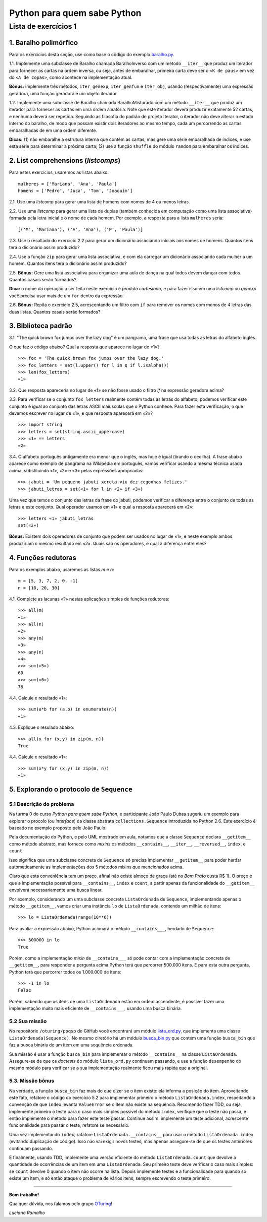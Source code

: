 
=============================
Python para quem sabe Python
=============================

----------------------
Lista de exercícios 1
----------------------

1. Baralho polimórfico
=======================

Para os exercícios desta seção, use como base o código do exemplo `baralho.py`_.

.. _baralho.py: https://github.com/oturing/ppqsp/blob/master/iteraveis/baralho.py

1.1. Implemente uma subclasse de Baralho chamada BaralhoInverso com um método
``__iter__`` que produz um iterador para fornecer as cartas na ordem inversa,
ou seja, antes de embaralhar, primeira carta deve ser o ``<K de paus>`` em vez
do ``<A de copas>``, como acontece na implementação atual.

**Bônus:** implemente três métodos, ``iter_genexp``, ``iter_genfun`` e
``iter_obj``, usando (respectivamente) uma expressão geradora, uma função
geradora e um objeto iterador.

1.2. Implemente uma subclasse de Baralho chamada BaralhoMisturado com um
método ``__iter__`` que produz um iterador para fornecer as cartas em uma
ordem aleatória. Note que este iterador deverá produzir exatamente 52 cartas,
e nenhuma deverá ser repetida. Seguindo as filosofia do padrão de projeto
Iterator, o iterador não deve alterar o estado interno do baralho, de modo que
possam existir dois iteradores ao mesmo tempo, cada um percorrendo as cartas
embaralhadas de em uma ordem diferente.

**Dicas:** (1) não embaralhe a estrutura interna que contém as cartas, mas
gere uma série embaralhada de índices, e use esta série para determinar a
próxima carta; (2) use a função ``shuffle`` do módulo ``random`` para
embaralhar os índices.

2. List comprehensions (*listcomps*)
=====================================

Para estes exercícios, usaremos as listas abaixo::

    mulheres = ['Mariana', 'Ana', 'Paula']
    homens = ['Pedro', 'Juca', 'Tom', 'Joaquim']

2.1. Use uma *listcomp* para gerar uma lista de homens com nomes de 4 ou menos
letras.

2.2. Use uma *listcomp* para gerar uma lista de duplas (também conhecida em
computação como uma lista associativa) formada pela letra inicial e o nome de
cada homem. Por exemplo, a resposta para a lista ``mulheres`` seria::

    [('M', 'Mariana'), ('A', 'Ana'), ('P', 'Paula')]

2.3. Use o resultado do exercício 2.2 para gerar um dicionário associando
iniciais aos nomes de homens. Quantos itens terá o dicionário assim produzido?

2.4. Use a função ``zip`` para gerar uma lista associativa, e com ela carregar
um dicionário associando cada mulher a um homem. Quantos itens terá o
dicionário assim produzido?

2.5. **Bônus:** Gere uma lista associativa para organizar uma aula de dança na qual todos
devem dançar com todos. Quantos casais serão formados?

**Dica:** o nome da operação a ser feita neste exercício é *produto
cartesiano*, e para fazer isso em uma *listcomp* ou *genexp* você precisa usar
mais de um ``for`` dentro da expressão.

2.6. **Bônus:** Repita o exercício 2.5, acrescentando um filtro com ``if`` para remover os nomes com
menos de 4 letras das duas listas. Quantos casais serão formados?


3. Biblioteca padrão
=====================

3.1. "The quick brown fox jumps over the lazy dog" é um pangrama, uma frase
que usa todas as letras do alfabeto inglês.

O que faz o código abaixo? Qual a resposta que aparece no lugar de «1»? ::

    >>> fox = 'The quick brown fox jumps over the lazy dog.'
    >>> fox_letters = set(l.upper() for l in q if l.isalpha())
    >>> len(fox_letters)
    «1»

3.2. Que resposta apareceria no lugar de «1» se não fosse usado o filtro
`if` na expressão geradora acima?

3.3. Para verificar se o conjunto ``fox_letters`` realmente contém todas as
letras do alfabeto, podemos verificar este conjunto é igual ao conjunto das
letras ASCII maíusculas que o Python conhece. Para fazer esta verificação, o
que devemos escrever no lugar de «1», e que resposta aparecerá em «2»? ::

    >>> import string
    >>> letters = set(string.ascii_uppercase)
    >>> «1» == letters
    «2»

3.4. O alfabeto português antigamente era menor que o inglês, mas hoje é igual
(tirando o cedilha). A frase abaixo aparece como exemplo de pangrama na
Wikipédia em português, vamos verificar usando a mesma técnica usada acima,
substituindo «1», «2» e «3» pelas expressões apropriadas::

    >>> jabuti = 'Um pequeno jabuti xereta viu dez cegonhas felizes.'
    >>> jabuti_letras = set(«1» for l in «2» if «3»)

Uma vez que temos o conjunto das letras da frase do jabuti, podemos verificar
a diferença entre o conjunto de todas as letras e este conjunto. Qual operador
usamos em «1» e qual a resposta aparecerá em «2»::

    >>> letters «1» jabuti_letras
    set(«2»)

**Bônus:** Existem dois operadores de conjunto que podem ser usados no lugar
de «1», e neste exemplo ambos produziriam o mesmo resultado em «2». Quais são
os operadores, e qual a diferença entre eles?

4. Funções redutoras
=====================

Para os exemplos abaixo, usaremos as listas `m` e `n`::

    m = [5, 3, 7, 2, 0, -1]
    n = [10, 20, 30]

4.1. Complete as lacunas «?» nestas aplicações simples de funções redutoras::

    >>> all(m)
    «1»
    >>> all(n)
    «2»
    >>> any(m)
    «3»
    >>> any(n)
    «4»
    >>> sum(«5»)
    60
    >>> sum(«6»)
    76

4.4. Calcule o resultado «1»::

    >>> sum(a*b for (a,b) in enumerate(n))
    «1»

4.3. Explique o resulado abaixo::

    >>> all(x for (x,y) in zip(m, n))
    True

4.4. Calcule o resultado «1»::

    >>> sum(x*y for (x,y) in zip(m, n))
    «1»

5. Explorando o protocolo de ``Sequence``
==========================================

5.1 Descrição do problema
--------------------------

Na turma 0 do curso *Python para quem sabe Python*, o participante João Paulo
Dubas sugeriu um exemplo para explorar o procolo (ou *interface*) da classe
abstrata ``collections.Sequence`` introduzida no Python 2.6. Este exercício é
baseado no exemplo proposto pelo João Paulo.

Pela documentação do Python, e pelo UML mostrado em aula, notamos que a classe
``Sequence`` declara ``__getitem__`` como método abstrato, mas fornece como
*mixins* os métodos ``__contains__``, ``__iter__``, ``__reversed__``,
``index``, e ``count``.

Isso significa que uma subclasse concreta de ``Sequence`` só precisa
implementar ``__getitem__`` para poder herdar automaticamente as
implementações dos 5 métodos mixins que mencionados acima.

Claro que esta conveniência tem um preço, afinal não existe almoço de graça
(até no *Bom Prato* custa R$ 1). O preço é que a implementação possível para
``__contains__``, ``index`` e ``count``, a partir apenas da funcionalidade do
``__getitem__`` envolverá necessariamente uma busca linear.

Por exemplo, considerando um uma subclasse concreta ``ListaOrdenada`` de
``Sequence``, implementando apenas o método ``__getitem__``, vamos criar uma
instância ``lo`` de ``ListaOrdenada``, contendo um milhão de itens::

    >>> lo = ListaOrdenada(range(10**6))

Para avaliar a expressão abaixo, Python acionará o método ``__contains___``,
herdado de ``Sequence``::

    >>> 500000 in lo
    True

Porém, como a implementação *mixin* de ``__contains___`` só pode contar com a
implementação concreta de ``__getitem__``, para responder a pergunta acima
Python terá que percorrer 500.000 itens. E para esta outra pergunta, Python
terá que percorrer todos os 1.000.000 de itens::

    >>> -1 in lo
    False

Porém, sabendo que os itens de uma ``ListaOrdenada`` estão em ordem
ascendente, é possível fazer uma implementação muito mais eficiente de
``__contains___``, usando uma busca binária.

5.2 Sua missão
---------------

No repositório ``/oturing/ppqsp`` do GitHub você encontrará um módulo
`lista_ord.py`_, que implementa uma classe ``ListaOrdenada(Sequence)``. No
mesmo diretório há um módulo `busca_bin.py`_ que contém uma função
``busca_bin`` que faz a busca binária de um item em uma sequência ordenada.

.. _lista_ord.py: https://github.com/oturing/ppqsp/blob/master/iteraveis/lista_ord.py
.. _busca_bin.py: https://github.com/oturing/ppqsp/blob/master/iteraveis/busca_bin.py

Sua missão é usar a função ``busca_bin`` para implementar o método
``__contains__`` na classe ``ListaOrdenada``. Assegure-se de que os *doctests*
do módulo ``lista_ord.py`` continuam passando, e use a função ``desempenho``
do mesmo módulo para verificar se a sua implementação realmente ficou mais
rápida que a original.

5.3. Missão bônus
------------------

Na verdade, a função ``busca_bin`` faz mais do que dizer se o item existe: ela
informa a posição do item. Aproveitando este fato, refatore o código do
exercício 5.2 para implementar primeiro o método ``ListaOrdenada.index``,
respeitando a convenção de que ``index`` levanta ``ValueError`` se o item não
existe na sequência. Recomendo fazer TDD, ou seja, implemente primeiro o teste
para o caso mais simples possível do método ``index``, verifique que o teste
não passa, e então implemente o método para fazer este teste passar. Continue
assim: implemente um teste adicional, acrescente funcionalidade para passar o
teste, refatore se necessário.

Uma vez implementando ``index``, rafatore ``ListaOrdenada.__contains__`` para
usar o método ``ListaOrdenada.index`` (evitando duplicação de código). Isso
não vai exigir novos testes, mas apenas assegure-se de que os testes
anteriores continuam passando.

E finalmente, usando TDD, implemente uma versão eficiente do método
``ListaOrdenada.count`` que devolve a quantidade de ocorrências de um item em
uma ``ListaOrdenada``. Seu primeiro teste deve verificar o caso mais simples:
se ``count`` devolve 0 quando o item não ocorre na lista. Depois implemente
testes e a funcionalidade para quando só existe um item, e só então ataque o
problema de vários itens, sempre escrevendo o teste primeiro.

----

**Bom trabalho!**

Qualquer dúvida, nos falamos pelo grupo `OTuring`_!

.. _OTuring: http://groups.google.com/group/oturing

*Luciano Ramalho*
